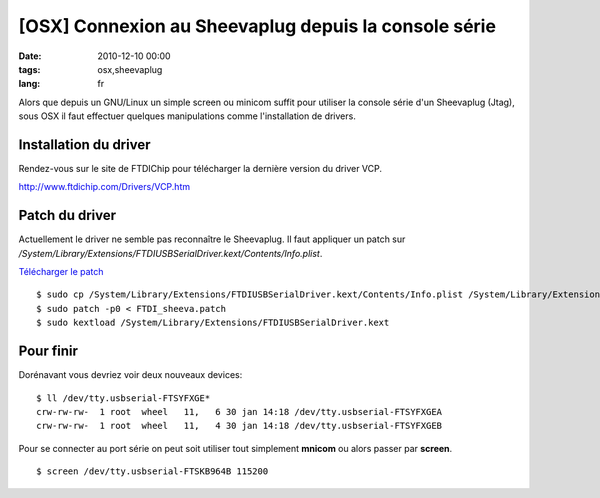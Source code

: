 [OSX] Connexion au Sheevaplug depuis la console série 
#####################################################

:date: 2010-12-10 00:00
:tags: osx,sheevaplug
:lang: fr

Alors que depuis un GNU/Linux un simple screen ou minicom suffit pour utiliser la console série d'un Sheevaplug (Jtag), sous OSX il faut effectuer quelques manipulations comme l'installation de drivers.

Installation du driver
~~~~~~~~~~~~~~~~~~~~~~
Rendez-vous sur le site de FTDIChip pour télécharger la dernière version du driver VCP.

http://www.ftdichip.com/Drivers/VCP.htm

Patch du driver
~~~~~~~~~~~~~~~
Actuellement le driver ne semble pas reconnaître le Sheevaplug. Il faut appliquer un patch sur */System/Library/Extensions/FTDIUSBSerialDriver.kext/Contents/Info.plist*.

`Télécharger le patch`__

__ ../static/patchs/FTDI_sheeva.patch

::

    $ sudo cp /System/Library/Extensions/FTDIUSBSerialDriver.kext/Contents/Info.plist /System/Library/Extensions/FTDIUSBSerialDriver.kext/Contents/Info.plist.sav
    $ sudo patch -p0 < FTDI_sheeva.patch
    $ sudo kextload /System/Library/Extensions/FTDIUSBSerialDriver.kext

Pour finir
~~~~~~~~~~
Dorénavant vous devriez voir deux nouveaux devices::

    $ ll /dev/tty.usbserial-FTSYFXGE*
    crw-rw-rw-  1 root  wheel   11,   6 30 jan 14:18 /dev/tty.usbserial-FTSYFXGEA
    crw-rw-rw-  1 root  wheel   11,   4 30 jan 14:18 /dev/tty.usbserial-FTSYFXGEB


Pour se connecter au port série on peut soit utiliser tout simplement **mnicom** ou alors passer par **screen**.    
::

    $ screen /dev/tty.usbserial-FTSKB964B 115200
